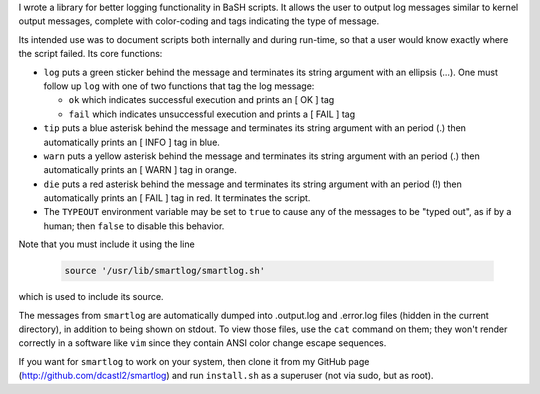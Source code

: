 I wrote a library for better logging functionality in BaSH scripts. It allows
the user to output log messages similar to kernel output messages, complete
with color-coding and tags indicating the type of message.

Its intended use was to document scripts both internally and during run-time,
so that a user would know exactly where the script failed.  Its core functions:


* ``log`` puts a green sticker behind the message and terminates its string
  argument with an ellipsis (...). One must follow up ``log`` with one of
  two functions that tag the log message:

  + ``ok`` which indicates successful execution and prints an [  OK  ] tag

  + ``fail`` which indicates unsuccessful execution and prints a [ FAIL ]
    tag 

* ``tip`` puts a blue asterisk behind the message and terminates its string
  argument with an period (.) then automatically prints an [ INFO ] tag in
  blue.

* ``warn`` puts a yellow asterisk behind the message and terminates its string
  argument with an period (.) then automatically prints an [ WARN ] tag in
  orange.

* ``die`` puts a red asterisk behind the message and terminates its string
  argument with an period (!) then automatically prints an [ FAIL ] tag in
  red. It terminates the script.

* The ``TYPEOUT`` environment variable may be set to ``true`` to cause any
  of the messages to be "typed out", as if by a human; then ``false`` to
  disable this behavior.


Note that you must include it using the line

  .. code:: sh

     source '/usr/lib/smartlog/smartlog.sh'

which is used to include its source.

The messages from ``smartlog`` are automatically dumped into .output.log and
.error.log files (hidden in the current directory), in addition to being shown
on stdout.  To view those files, use the ``cat`` command on them; they won't
render correctly in a software like ``vim`` since they contain ANSI color
change escape sequences.

If you want for ``smartlog`` to work on your system, then clone it from my
GitHub page (http://github.com/dcastl2/smartlog) and run ``install.sh`` as a
superuser (not via sudo, but as root).
